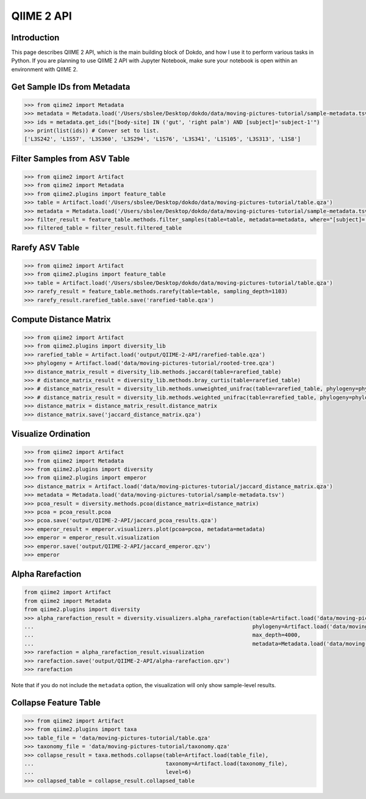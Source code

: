 QIIME 2 API
***********

Introduction
============

This page describes QIIME 2 API, which is the main building block of Dokdo, and how I use it to perform various tasks in Python. If you are planning to use QIIME 2 API with Jupyter Notebook, make sure your notebook is open within an environment with QIIME 2.

Get Sample IDs from Metadata
============================

.. code:: python3

    >>> from qiime2 import Metadata
    >>> metadata = Metadata.load('/Users/sbslee/Desktop/dokdo/data/moving-pictures-tutorial/sample-metadata.tsv')
    >>> ids = metadata.get_ids("[body-site] IN ('gut', 'right palm') AND [subject]='subject-1'")
    >>> print(list(ids)) # Conver set to list.
    ['L3S242', 'L1S57', 'L3S360', 'L3S294', 'L1S76', 'L3S341', 'L1S105', 'L3S313', 'L1S8']

Filter Samples from ASV Table
=============================

.. code:: python3

    >>> from qiime2 import Artifact
    >>> from qiime2 import Metadata
    >>> from qiime2.plugins import feature_table
    >>> table = Artifact.load('/Users/sbslee/Desktop/dokdo/data/moving-pictures-tutorial/table.qza')
    >>> metadata = Metadata.load('/Users/sbslee/Desktop/dokdo/data/moving-pictures-tutorial/sample-metadata.tsv')
    >>> filter_result = feature_table.methods.filter_samples(table=table, metadata=metadata, where="[subject]='subject-1'")
    >>> filtered_table = filter_result.filtered_table

Rarefy ASV Table
================

.. code:: python3

    >>> from qiime2 import Artifact
    >>> from qiime2.plugins import feature_table
    >>> table = Artifact.load('/Users/sbslee/Desktop/dokdo/data/moving-pictures-tutorial/table.qza')
    >>> rarefy_result = feature_table.methods.rarefy(table=table, sampling_depth=1103)
    >>> rarefy_result.rarefied_table.save('rarefied-table.qza')

Compute Distance Matrix
=======================

.. code:: python3

    >>> from qiime2 import Artifact
    >>> from qiime2.plugins import diversity_lib
    >>> rarefied_table = Artifact.load('output/QIIME-2-API/rarefied-table.qza')
    >>> phylogeny = Artifact.load('data/moving-pictures-tutorial/rooted-tree.qza')
    >>> distance_matrix_result = diversity_lib.methods.jaccard(table=rarefied_table)
    >>> # distance_matrix_result = diversity_lib.methods.bray_curtis(table=rarefied_table)
    >>> # distance_matrix_result = diversity_lib.methods.unweighted_unifrac(table=rarefied_table, phylogeny=phylogeny)
    >>> # distance_matrix_result = diversity_lib.methods.weighted_unifrac(table=rarefied_table, phylogeny=phylogeny)
    >>> distance_matrix = distance_matrix_result.distance_matrix
    >>> distance_matrix.save('jaccard_distance_matrix.qza')

Visualize Ordination
====================

.. code:: python3

    >>> from qiime2 import Artifact
    >>> from qiime2 import Metadata
    >>> from qiime2.plugins import diversity
    >>> from qiime2.plugins import emperor
    >>> distance_matrix = Artifact.load('data/moving-pictures-tutorial/jaccard_distance_matrix.qza')
    >>> metadata = Metadata.load('data/moving-pictures-tutorial/sample-metadata.tsv')
    >>> pcoa_result = diversity.methods.pcoa(distance_matrix=distance_matrix)
    >>> pcoa = pcoa_result.pcoa
    >>> pcoa.save('output/QIIME-2-API/jaccard_pcoa_results.qza')
    >>> emperor_result = emperor.visualizers.plot(pcoa=pcoa, metadata=metadata)
    >>> emperor = emperor_result.visualization
    >>> emperor.save('output/QIIME-2-API/jaccard_emperor.qzv')
    >>> emperor

Alpha Rarefaction
=================

.. code:: python3

    from qiime2 import Artifact
    from qiime2 import Metadata
    from qiime2.plugins import diversity
    >>> alpha_rarefaction_result = diversity.visualizers.alpha_rarefaction(table=Artifact.load('data/moving-pictures-tutorial/table.qza'),
    ...                                                                    phylogeny=Artifact.load('data/moving-pictures-tutorial/rooted-tree.qza'),
    ...                                                                    max_depth=4000,
    ...                                                                    metadata=Metadata.load('data/moving-pictures-tutorial/sample-metadata.tsv'))
    >>> rarefaction = alpha_rarefaction_result.visualization
    >>> rarefaction.save('output/QIIME-2-API/alpha-rarefaction.qzv')
    >>> rarefaction

Note that if you do not include the ``metadata`` option, the visualization will only show sample-level results.

Collapse Feature Table
======================

.. code:: python3

    >>> from qiime2 import Artifact
    >>> from qiime2.plugins import taxa
    >>> table_file = 'data/moving-pictures-tutorial/table.qza'
    >>> taxonomy_file = 'data/moving-pictures-tutorial/taxonomy.qza'
    >>> collapse_result = taxa.methods.collapse(table=Artifact.load(table_file),
    ...                                         taxonomy=Artifact.load(taxonomy_file),
    ...                                         level=6)
    >>> collapsed_table = collapse_result.collapsed_table
